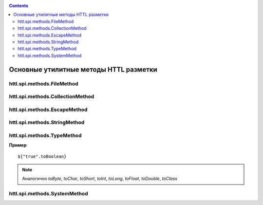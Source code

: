 .. _httl_lib:

.. contents::

Основные утилитные методы HTTL разметки
=======================================

httl.spi.methods.FileMethod
---------------------------

.. todo::

    TODO


httl.spi.methods.CollectionMethod
---------------------------------


.. js:function:: toCycle(Collection<T> values)
.. js:function:: toCycle(T[] values)

    Преобразует переданный перечень элементов в
    бесконечную циклическую коллекцию в которой
    будет постоянно повторятся переданная последовательность
    элементов.

    Возвращает циклический итератор со следующими свойствами:

    * *next* - следующий элемент
    * *value* - текущий элемент
    * *values* - массив всех элементов
    * *size* - размер циклического массива
    * *index* - текущий индекс элемента

    **Пример:**

    .. code-block:: html

        #set(colors = ["red","blue","green"].toCycle)
        <table>
        #for(item: list)
            <tr style="color:${colors.next}">
                <td>${item.name}</td>
            </tr>
        #end
        </table>

    :rtype: Циклический итератор в зависимости от переданного типа


.. js:function:: length(Map<?,?> values)
.. js:function:: length(Collection<T> values)
.. js:function:: length(T[] values)

    Возвращает длину переданной коллекции, массива.

    :rtype: int

.. js:function:: sort(List<T> values)
.. js:function:: sort(Set<T> values)
.. js:function:: sort(Collection<T> values)
.. js:function:: sort(T[] values)

    Создает новую копию переданной коллекции
    и сортирует элементы в этой коллекции

    :rtype: Тип переданной коллекции `values`



.. js:function:: recursive(Map<K, V> values)
.. js:function:: recursive(Collection<T> values)

    TODO

httl.spi.methods.EscapeMethod
-----------------------------

.. js:function:: escapeString(String value)
.. js:function:: unescapeString(String value)

    Escape/unescape `"`, `\`, `\t`, `\n`, `\r`, `\b`, `\f` символов в java строке.

.. js:function:: escapeXml(String value)

    Escape XML в строке

.. js:function:: unescapeXml(String value)

    Unescape XML в строке

.. js:function:: escapeUrl(String value)

    Encode части URL в строке.

.. js:function:: unescapeUrl(String value)

    Decode части URL в строке.

.. js:function:: escapeBase64(String value)

    Encode строки в `Base64`

.. js:function:: unescapeBase64(String value)

    Decode строки из `Base64`

httl.spi.methods.StringMethod
-----------------------------

.. js:function:: clip(String value, int max)

    Возвращает максимум `max` символов `value` заменяя остаток на `...`

    **Пример**::

        ${"Привет мир".clip(6)}

    Выведет: `Привет...`

    :rtype: java.lang.String


.. js:function:: repeat(String value, int count)

    Повторяет вывод `value` `count` раз

    :rtype: java.lang.String


.. js:function:: split(String value, char separator)

    Переданное значение `value` разделяется на подстроки с разделителем `separator`
    и возвращает подстроки в виде массива строк.

    :rtype: String[]


.. js:function:: md5(String value)

    Преобразует переданное значение в  `MD5` хеш

    :rtype: java.lang.String


.. js:function:: sha(String value)

    Преобразует переданное значение в  `SHA` хеш

    :rtype: java.lang.String


.. js:function:: digest(String value, String digest)

    Преобразует переданное значение в хеш с алгоритмом `digest`

    **Пример**::

        ${"abc".sha} эквивалентно ${"abc".digest("SHA")}

    :rtype: java.lang.String

.. js:function:: toCamelName(String name)

    TODO


httl.spi.methods.TypeMethod
---------------------------

.. js:function:: format([int,byte,short,long,float,double,Number] value, String format)

    Преобразует число в строку в соответствии с заданным форматом. См. `java.text.DecimalFormat`

    :rtype: java.lang.String

.. js:function:: toDate(String value, [String format])

    Преобразует строку в объект класса `java.util.Date`

    **Пример**::

        ${"2016-05-27".toDate}


    :param String format: Формат переданной строки.
                              HTTL конфигурация: `date.format=yyyy-MM-dd HH:mm:ss`

    :rtype: java.util.Date



.. js:function:: toList(Object[] values)

    Преобразует массив значений в список `java.util.List`


.. js:function:: toList(Collection<T> values)

    Преобразует массив значений в список `java.util.List<T>`


.. js:function:: toArray(Collection<T> values)

    Преобразует коллекцию в массив значений  `T[]`


.. js:function:: toBoolean(Object obj)

   Преобразует аргумент в `java.lang.Boolean`


**Пример**::

   ${"true".toBoolean}


.. note::

    Аналогично `toByte`, `toChar`, `toShort`,
    `toInt`, `toLong`, `toFloat`, `toDouble`,
    `toClass`



httl.spi.methods.SystemMethod
-----------------------------

.. js:function:: now()

    **Пример**::

        ${now()}

    :return: Текущая дата
        :rtype: java.util.Date


.. js:function:: random()

    :return: Нормально распределенное псевдослучайное число в промежутке: `[-2^31, 2^31-1]`

.. js:function:: uuid()

    :rtype: java.util.UUID
